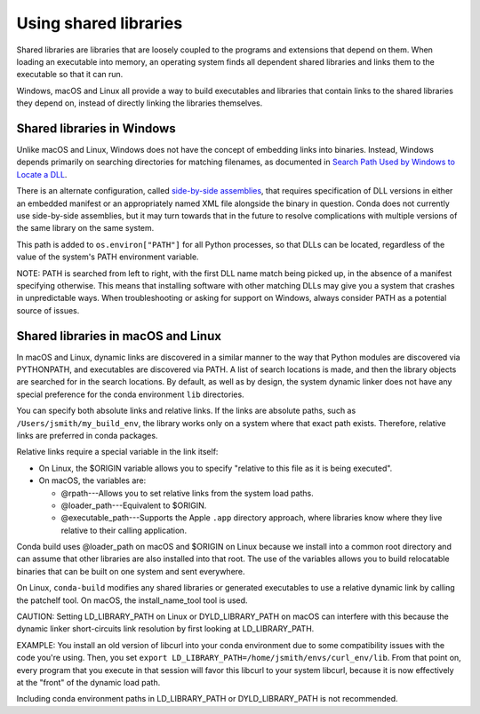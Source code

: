 ======================
Using shared libraries
======================

Shared libraries are libraries that are loosely coupled to the
programs and extensions that depend on them. When loading an
executable into memory, an operating system finds all dependent
shared libraries and links them to the executable so that it can
run.

Windows, macOS and Linux all provide a way to build executables
and libraries that contain links to the shared libraries they
depend on, instead of directly linking the libraries themselves.


Shared libraries in Windows
===========================

Unlike macOS and Linux, Windows does not have the concept of
embedding links into binaries. Instead, Windows depends primarily
on searching directories for matching filenames, as documented in
`Search Path Used by Windows to Locate a DLL
<https://msdn.microsoft.com/en-us/library/7d83bc18.aspx>`_.

There is an alternate configuration, called `side-by-side
assemblies <https://en.wikipedia.org/wiki/Side-by-side_assembly>`_,
that requires specification of DLL versions in either an embedded
manifest or an appropriately named XML file alongside the binary
in question. Conda does not currently use side-by-side
assemblies, but it may turn towards that in the future to resolve
complications with multiple versions of the same library on the
same system.

This path is added to ``os.environ["PATH"]`` for all Python processes, 
so that DLLs can be located, regardless of the value of the
system's PATH environment variable.

NOTE: PATH is searched from left to right, with the first DLL
name match being picked up, in the absence of a manifest
specifying otherwise. This means that installing software with
other matching DLLs may give you a system that crashes in
unpredictable ways. When troubleshooting or asking for support on
Windows, always consider PATH as a potential source of issues.


Shared libraries in macOS and Linux
====================================

In macOS and Linux, dynamic links are discovered in a similar
manner to the way that Python modules are discovered via
PYTHONPATH, and executables are discovered via PATH. A list of
search locations is made, and then the library objects are
searched for in the search locations. By default, as well as by
design, the system dynamic linker does not have any special
preference for the conda environment ``lib`` directories.

You can specify both absolute links and relative links. If the
links are absolute paths, such as ``/Users/jsmith/my_build_env``,
the library works only on a system where that exact path exists.
Therefore, relative links are preferred in conda packages.

Relative links require a special variable in the link itself:

* On Linux, the $ORIGIN variable allows you to specify "relative
  to this file as it is being executed".

* On macOS, the variables are:

  * @rpath---Allows you to set relative links from the system
    load paths.

  * @loader_path---Equivalent to $ORIGIN.

  * @executable_path---Supports the Apple ``.app`` directory
    approach, where libraries know where they live relative to
    their calling application.

Conda build uses @loader_path on macOS and $ORIGIN on Linux
because we install into a common root directory and can assume
that other libraries are also installed into that root. The use
of the variables allows you to build relocatable binaries that
can be built on one system and sent everywhere.

On Linux, ``conda-build`` modifies any shared libraries or
generated executables to use a relative dynamic link by calling
the patchelf tool. On macOS, the install_name_tool tool is used.

CAUTION: Setting LD_LIBRARY_PATH on Linux or DYLD_LIBRARY_PATH on
macOS can interfere with this because the dynamic linker
short-circuits link resolution by first looking at
LD_LIBRARY_PATH.

EXAMPLE: You install an old version of libcurl into your conda
environment due to some compatibility issues with the code you're
using. Then, you set
``export LD_LIBRARY_PATH=/home/jsmith/envs/curl_env/lib``. From
that point on, every program that you execute in that session
will favor this libcurl to your system libcurl, because it is now
effectively at the "front" of the dynamic load path.

Including conda environment paths in LD_LIBRARY_PATH or
DYLD_LIBRARY_PATH is not recommended.
